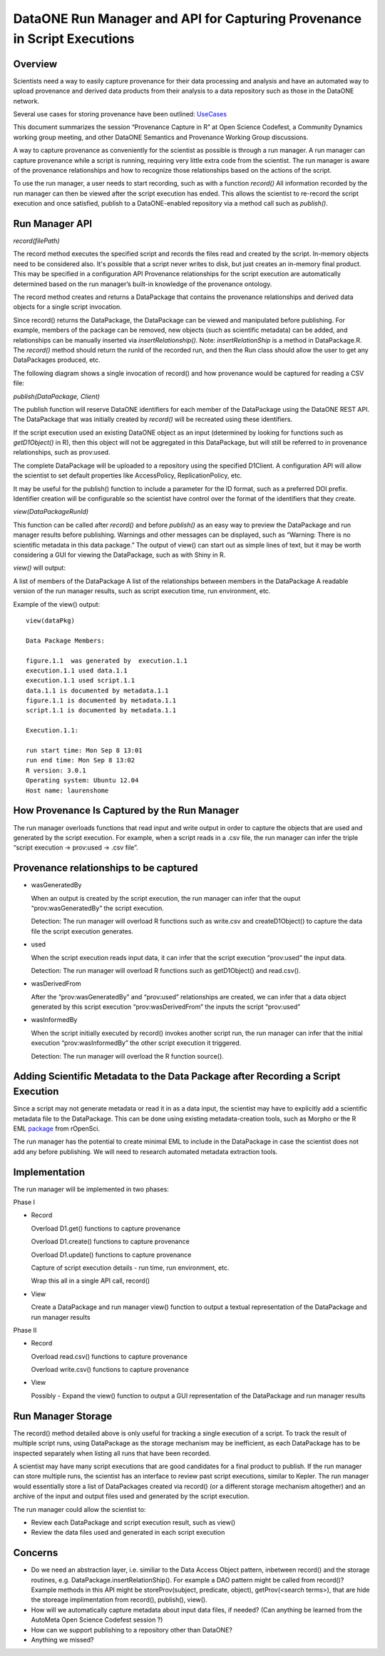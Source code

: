 
DataONE Run Manager and API for Capturing Provenance in Script Executions
=========================================================================

Overview
--------

Scientists need a way to easily capture provenance for their data processing and analysis and have 
an automated way to upload provenance and derived data products from their analysis to a data repository such as those in the DataONE network. 

Several use cases for storing provenance have been outlined: UseCases_

.. _UseCases: https://github.com/DataONEorg/sem-prov-design/tree/master/docs/use-cases/provenance

This document summarizes the session “Provenance Capture in R” at Open Science Codefest, 
a Community Dynamics working group meeting, and other DataONE Semantics and Provenance Working Group discussions.

A way to capture provenance as conveniently for the scientist as possible is through a run manager. 
A run manager can capture provenance while a script is running, requiring very little extra code from the scientist. 
The run manager is aware of the provenance relationships and how to recognize those relationships based on the 
actions of the script. 

To use the run manager, a user needs to start recording, such as with a function *record()*
All information recorded by the run manager can then be viewed after the script execution has ended. This allows 
the scientist to re-record the script execution and once satisfied, publish to a DataONE-enabled repository via a
method call such as *publish()*.                                                                                                                                                                                                                                                                                                                                                                                                                                                                                                                                                                                                                                                                                                                                                                                                                                                                                                             

Run Manager API
---------------

*record(filePath)*

The record method executes the specified script and records the files read and created by the script. 
In-memory objects need to be considered also. It's possible that a script never writes to disk, but just
creates an in-memory final product. This may be specified in a configuration API
Provenance relationships for the script execution are automatically determined based on the run 
manager’s built-in knowledge of the provenance ontology. 

The record method creates and returns a DataPackage that contains the provenance relationships and derived data 
objects for a single script invocation. 

Since record() returns the DataPackage, the DataPackage can be viewed and manipulated before publishing. For example, 
members of the package can be removed, new objects (such as scientific metadata) can be added, and relationships can be manually inserted via *insertRelationship()*.
Note: *insertRelationShip* is a method in DataPackage.R.
The *record()* method should return the runId of the recorded run, and then the Run class should allow the user to get any DataPackages produced, etc.

The following diagram shows a single invocation of record() and how provenance would be captured for reading a CSV file:

.. image:: ../use-cases/provenance/images/sequence-41.png
    
*publish(DataPackage, Client)*

The publish function will reserve DataONE identifiers for each member of the DataPackage using the 
DataONE REST API. The DataPackage that was initially created by *record()* will be recreated using these identifiers.

If the script execution used an existing DataONE object as an input (determined 
by looking for functions such as *getD1Object()* in R), then this object will not 
be aggregated in this DataPackage, but will still be referred to in provenance relationships, such as prov:used.

The complete DataPackage will be uploaded to a repository using the specified D1Client.
A configuration API will allow the scientist to set default properties like AccessPolicy, ReplicationPolicy, etc.

It may be useful for the publish() function to include a parameter for the ID format, such as a preferred DOI prefix.
Identifier creation will be configurable so the scientist have control over the format of the identifiers that they create.

*view(DataPackageRunId)*

This function can be called after *record()* and before *publish()* as an easy way to preview the DataPackage and 
run manager results before publishing. Warnings and other messages can be displayed, such as “Warning: There is no 
scientific metadata in this data package.” The output of view() can start out as simple lines of text, but it may 
be worth considering a GUI for viewing the DataPackage, such as with Shiny in R.

*view()* will output:

A list of members of the DataPackage
A list of the relationships between members in the DataPackage
A readable version of the run manager results, such as script execution time, run environment, etc.

Example of the view() output:

::

   view(dataPkg)

   Data Package Members:

   figure.1.1  was generated by  execution.1.1
   execution.1.1 used data.1.1
   execution.1.1 used script.1.1
   data.1.1 is documented by metadata.1.1
   figure.1.1 is documented by metadata.1.1
   script.1.1 is documented by metadata.1.1
   
   Execution.1.1:

   run start time: Mon Sep 8 13:01
   run end time: Mon Sep 8 13:02
   R version: 3.0.1
   Operating system: Ubuntu 12.04
   Host name: laurenshome

How Provenance Is Captured by the Run Manager
---------------------------------------------

The run manager overloads functions that read input and write output in 
order to capture the objects that are used and 
generated by the script execution. For example, when a script reads in a .csv file, the 
run manager can infer the triple “script execution -> prov:used -> .csv file”. 

Provenance relationships to be captured
---------------------------------------
- wasGeneratedBy
  
  When an output is created by the script execution, the run manager can infer that the ouput “prov:wasGeneratedBy” the script execution.
  
  Detection: The run manager will overload R functions such as write.csv and createD1Object() to capture the data file the script execution generates.
- used
  
  When the script execution reads input data, it can infer that the script execution “prov:used” the input data.
  
  Detection: The run manager will overload R functions such as getD1Object() and read.csv().
- wasDerivedFrom
  
  After the “prov:wasGeneratedBy”  and “prov:used” relationships are created, we can infer that a data object 
  generated by this script execution “prov:wasDerivedFrom” the inputs the script “prov:used”
- wasInformedBy
  
  When the script initially executed by record() invokes another script run, the run manager can infer 
  that the initial execution  “prov:wasInformedBy” the other script execution it triggered.
  
  Detection: The run manager will overload the R function source().

Adding Scientific Metadata to the Data Package after Recording a Script Execution
---------------------------------------------------------------------------------

.. _package: https://github.com/ropensci/EML

Since a script may not generate metadata or read it in as a data input, the scientist may have to 
explicitly add a scientific metadata file to the DataPackage. This can be done using existing 
metadata-creation tools, such as Morpho or the R EML package_ from rOpenSci.

The run manager has the potential to create minimal EML to include in the DataPackage in 
case the scientist does not add any before publishing. We will need to research automated metadata extraction tools.

Implementation
--------------
The run manager will be implemented in two phases:

Phase I

- Record
  
  Overload D1.get() functions to capture provenance
  
  Overload D1.create() functions to capture provenance
  
  Overload D1.update() functions to capture provenance
  
  Capture of script execution details - run time, run environment, etc.
  
  Wrap this all in a single API call, record()
  
- View

  Create a DataPackage and run manager view() function to output a textual representation of the DataPackage and run manager results

Phase II

- Record

  Overload read.csv() functions to capture provenance
  
  Overload write.csv() functions to capture provenance
  
- View

  Possibly - Expand the view() function to output a GUI representation of the DataPackage and run manager results


Run Manager Storage
-------------------

The record() method detailed above is only useful for tracking a single execution of a script. To track the result of multiple script runs, using DataPackage as the  storage mechanism may be inefficient, as each DataPackage has to be inspected separately when listing all runs that have been recorded.

A scientist may have many script executions that are good candidates for a final product to publish. If the run manager can store multiple runs, the scientist has an interface to review past script executions, similar to Kepler. The run manager would essentially store a list of DataPackages created via record() (or a different storage mechanism altogether) and an archive of the input and output files used and generated by the script execution.

The run manager could allow the scientist to:

- Review each DataPackage and script execution result, such as view()
- Review the data files used and generated in each script execution

Concerns
--------
- Do we need an abstraction layer, i.e. similiar to the Data Access Object pattern, inbetween record() and the 
  storage routines, e.g. DataPackage.insertRelationShip(). For example a DAO pattern might be called from record()? 
  Example methods in this API might be storeProv(subject, predicate, object), getProv(<search terms>),
  that are hide the storeage implimentation from record(), publish(), view().
- How will we automatically capture metadata about input data files, if needed? (Can anything be learned 
  from the AutoMeta Open Science Codefest session ?)
- How can we support publishing to a repository other than DataONE?
- Anything we missed?
